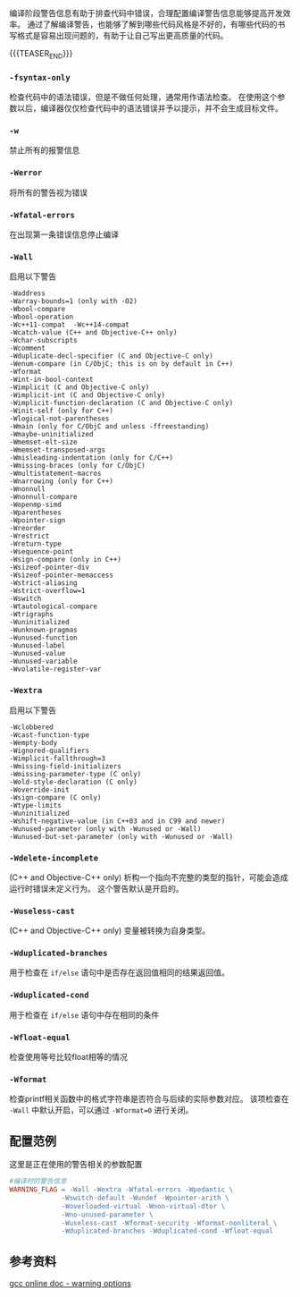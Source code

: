 #+BEGIN_COMMENT
.. title: GCC编译时的警告（warn）相关参数
.. slug: gcc-warn-on-compile
.. date: 2017-12-31 09:51:01 UTC+08:00
.. tags: gcc, makefile
.. category: cpp
.. link:
.. description:
.. type: text
#+END_COMMENT

编译阶段警告信息有助于排查代码中错误，合理配置编译警告信息能够提高开发效率。
通过了解编译警告，也能够了解到哪些代码风格是不好的，有哪些代码的书写格式是容易出现问题的，有助于让自己写出更高质量的代码。

{{{TEASER_END}}}

*** =-fsyntax-only=
    检查代码中的语法错误，但是不做任何处理，通常用作语法检查。
    在使用这个参数以后，编译器仅仅检查代码中的语法错误并予以提示，并不会生成目标文件。

*** =-w=
    禁止所有的报警信息


*** =-Werror=
    将所有的警告视为错误


*** =-Wfatal-errors=
    在出现第一条错误信息停止编译


*** =-Wall=
    启用以下警告
#+BEGIN_EXAMPLE
-Waddress
-Warray-bounds=1 (only with -O2)
-Wbool-compare
-Wbool-operation
-Wc++11-compat  -Wc++14-compat
-Wcatch-value (C++ and Objective-C++ only)
-Wchar-subscripts
-Wcomment
-Wduplicate-decl-specifier (C and Objective-C only)
-Wenum-compare (in C/ObjC; this is on by default in C++)
-Wformat
-Wint-in-bool-context
-Wimplicit (C and Objective-C only)
-Wimplicit-int (C and Objective-C only)
-Wimplicit-function-declaration (C and Objective-C only)
-Winit-self (only for C++)
-Wlogical-not-parentheses
-Wmain (only for C/ObjC and unless -ffreestanding)
-Wmaybe-uninitialized
-Wmemset-elt-size
-Wmemset-transposed-args
-Wmisleading-indentation (only for C/C++)
-Wmissing-braces (only for C/ObjC)
-Wmultistatement-macros
-Wnarrowing (only for C++)
-Wnonnull
-Wnonnull-compare
-Wopenmp-simd
-Wparentheses
-Wpointer-sign
-Wreorder
-Wrestrict
-Wreturn-type
-Wsequence-point
-Wsign-compare (only in C++)
-Wsizeof-pointer-div
-Wsizeof-pointer-memaccess
-Wstrict-aliasing
-Wstrict-overflow=1
-Wswitch
-Wtautological-compare
-Wtrigraphs
-Wuninitialized
-Wunknown-pragmas
-Wunused-function
-Wunused-label
-Wunused-value
-Wunused-variable
-Wvolatile-register-var
#+END_EXAMPLE


*** =-Wextra=
    启用以下警告
#+BEGIN_EXAMPLE
-Wclobbered
-Wcast-function-type
-Wempty-body
-Wignored-qualifiers
-Wimplicit-fallthrough=3
-Wmissing-field-initializers
-Wmissing-parameter-type (C only)
-Wold-style-declaration (C only)
-Woverride-init
-Wsign-compare (C only)
-Wtype-limits
-Wuninitialized
-Wshift-negative-value (in C++03 and in C99 and newer)
-Wunused-parameter (only with -Wunused or -Wall)
-Wunused-but-set-parameter (only with -Wunused or -Wall)
#+END_EXAMPLE


*** =-Wdelete-incomplete=
    (C++ and Objective-C++ only)
    析构一个指向不完整的类型的指针，可能会造成运行时错误未定义行为。
    这个警告默认是开启的。


*** =-Wuseless-cast=
    (C++ and Objective-C++ only)
    变量被转换为自身类型。


*** =-Wduplicated-branches=
    用于检查在 =if/else= 语句中是否存在返回值相同的结果返回值。

*** =-Wduplicated-cond=
    用于检查在 =if/else= 语句中存在相同的条件

*** =-Wfloat-equal=
    检查使用等号比较float相等的情况

*** =-Wformat=
    检查printf相关函数中的格式字符串是否符合与后续的实际参数对应。
    该项检查在 =-Wall= 中默认开启，可以通过 =-Wformat=0= 进行关闭。


** 配置范例
这里是正在使用的警告相关的参数配置
#+BEGIN_SRC Makefile
#编译时的警告信息
WARNING_FLAG = -Wall -Wextra -Wfatal-errors -Wpedantic \
             -Wswitch-default -Wundef -Wpointer-arith \
             -Woverloaded-virtual -Wnon-virtual-dtor \
             -Wno-unused-parameter \
             -Wuseless-cast -Wformat-security -Wformat-nonliteral \
             -Wduplicated-branches -Wduplicated-cond -Wfloat-equal
#+END_SRC


** 参考资料
[[https://gcc.gnu.org/onlinedocs/gcc/Warning-Options.html][gcc online doc - warning options]]
